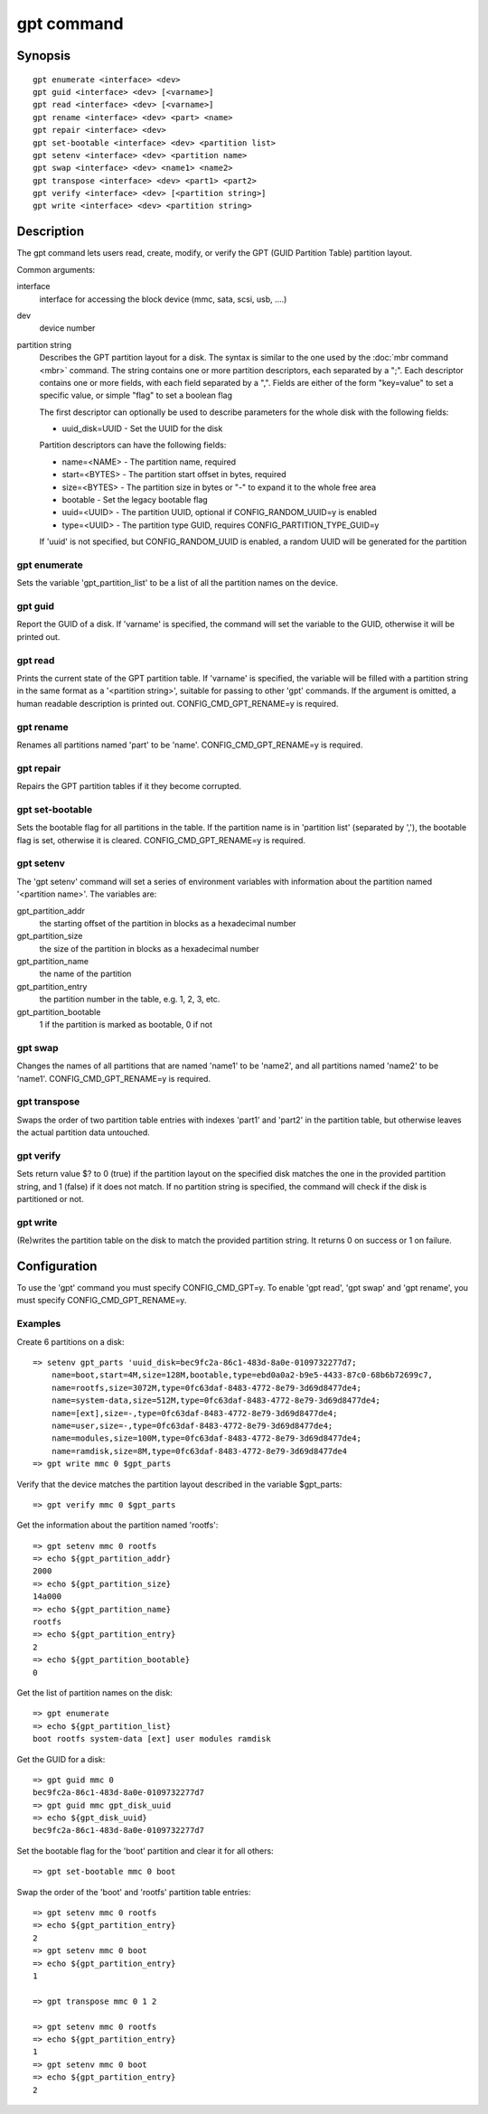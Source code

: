 .. SPDX-License-Identifier: GPL-2.0+

gpt command
===========

Synopsis
--------

::

    gpt enumerate <interface> <dev>
    gpt guid <interface> <dev> [<varname>]
    gpt read <interface> <dev> [<varname>]
    gpt rename <interface> <dev> <part> <name>
    gpt repair <interface> <dev>
    gpt set-bootable <interface> <dev> <partition list>
    gpt setenv <interface> <dev> <partition name>
    gpt swap <interface> <dev> <name1> <name2>
    gpt transpose <interface> <dev> <part1> <part2>
    gpt verify <interface> <dev> [<partition string>]
    gpt write <interface> <dev> <partition string>

Description
-----------

The gpt command lets users read, create, modify, or verify the GPT (GUID
Partition Table) partition layout.

Common arguments:

interface
    interface for accessing the block device (mmc, sata, scsi, usb, ....)

dev
    device number

partition string
    Describes the GPT partition layout for a disk.  The syntax is similar to
    the one used by the :doc:`mbr command <mbr>` command. The string contains
    one or more partition descriptors, each separated by a ";". Each descriptor
    contains one or more fields, with each field separated by a ",". Fields are
    either of the form "key=value" to set a specific value, or simple "flag" to
    set a boolean flag

    The first descriptor can optionally be used to describe parameters for the
    whole disk with the following fields:

    * uuid_disk=UUID - Set the UUID for the disk

    Partition descriptors can have the following fields:

    * name=<NAME> - The partition name, required
    * start=<BYTES> - The partition start offset in bytes, required
    * size=<BYTES> - The partition size in bytes or "-" to expand it to the whole free area
    * bootable - Set the legacy bootable flag
    * uuid=<UUID> - The partition UUID, optional if CONFIG_RANDOM_UUID=y is enabled
    * type=<UUID> - The partition type GUID, requires CONFIG_PARTITION_TYPE_GUID=y


    If 'uuid' is not specified, but CONFIG_RANDOM_UUID is enabled, a random UUID
    will be generated for the partition

gpt enumerate
~~~~~~~~~~~~~

Sets the variable 'gpt_partition_list' to be a list of all the partition names
on the device.

gpt guid
~~~~~~~~

Report the GUID of a disk. If 'varname' is specified, the command will set the
variable to the GUID, otherwise it will be printed out.

gpt read
~~~~~~~~

Prints the current state of the GPT partition table. If 'varname' is specified,
the variable will be filled with a partition string in the same format as a
'<partition string>', suitable for passing to other 'gpt' commands.  If the
argument is omitted, a human readable description is printed out.
CONFIG_CMD_GPT_RENAME=y is required.

gpt rename
~~~~~~~~~~

Renames all partitions named 'part' to be 'name'. CONFIG_CMD_GPT_RENAME=y is
required.

gpt repair
~~~~~~~~~~

Repairs the GPT partition tables if it they become corrupted.

gpt set-bootable
~~~~~~~~~~~~~~~~

Sets the bootable flag for all partitions in the table. If the partition name
is in 'partition list' (separated by ','), the bootable flag is set, otherwise
it is cleared. CONFIG_CMD_GPT_RENAME=y is required.

gpt setenv
~~~~~~~~~~

The 'gpt setenv' command will set a series of environment variables with
information about the partition named '<partition name>'. The variables are:

gpt_partition_addr
    the starting offset of the partition in blocks as a hexadecimal number

gpt_partition_size
    the size of the partition in blocks as a hexadecimal number

gpt_partition_name
    the name of the partition

gpt_partition_entry
    the partition number in the table, e.g. 1, 2, 3, etc.

gpt_partition_bootable
    1 if the partition is marked as bootable, 0 if not

gpt swap
~~~~~~~~

Changes the names of all partitions that are named 'name1' to be 'name2', and
all partitions named 'name2' to be 'name1'. CONFIG_CMD_GPT_RENAME=y is
required.

gpt transpose
~~~~~~~~~~~~~

Swaps the order of two partition table entries with indexes 'part1' and 'part2'
in the partition table, but otherwise leaves the actual partition data
untouched.

gpt verify
~~~~~~~~~~

Sets return value $? to 0 (true) if the partition layout on the
specified disk matches the one in the provided partition string, and 1 (false)
if it does not match. If no partition string is specified, the command will
check if the disk is partitioned or not.

gpt write
~~~~~~~~~

(Re)writes the partition table on the disk to match the provided
partition string. It returns 0 on success or 1 on failure.

Configuration
-------------

To use the 'gpt' command you must specify CONFIG_CMD_GPT=y. To enable 'gpt
read', 'gpt swap' and 'gpt rename', you must specify CONFIG_CMD_GPT_RENAME=y.

Examples
~~~~~~~~

Create 6 partitions on a disk::

    => setenv gpt_parts 'uuid_disk=bec9fc2a-86c1-483d-8a0e-0109732277d7;
        name=boot,start=4M,size=128M,bootable,type=ebd0a0a2-b9e5-4433-87c0-68b6b72699c7,
        name=rootfs,size=3072M,type=0fc63daf-8483-4772-8e79-3d69d8477de4;
        name=system-data,size=512M,type=0fc63daf-8483-4772-8e79-3d69d8477de4;
        name=[ext],size=-,type=0fc63daf-8483-4772-8e79-3d69d8477de4;
        name=user,size=-,type=0fc63daf-8483-4772-8e79-3d69d8477de4;
        name=modules,size=100M,type=0fc63daf-8483-4772-8e79-3d69d8477de4;
        name=ramdisk,size=8M,type=0fc63daf-8483-4772-8e79-3d69d8477de4
    => gpt write mmc 0 $gpt_parts


Verify that the device matches the partition layout described in the variable
$gpt_parts::

    => gpt verify mmc 0 $gpt_parts


Get the information about the partition named 'rootfs'::

    => gpt setenv mmc 0 rootfs
    => echo ${gpt_partition_addr}
    2000
    => echo ${gpt_partition_size}
    14a000
    => echo ${gpt_partition_name}
    rootfs
    => echo ${gpt_partition_entry}
    2
    => echo ${gpt_partition_bootable}
    0

Get the list of partition names on the disk::

    => gpt enumerate
    => echo ${gpt_partition_list}
    boot rootfs system-data [ext] user modules ramdisk

Get the GUID for a disk::

    => gpt guid mmc 0
    bec9fc2a-86c1-483d-8a0e-0109732277d7
    => gpt guid mmc gpt_disk_uuid
    => echo ${gpt_disk_uuid}
    bec9fc2a-86c1-483d-8a0e-0109732277d7

Set the bootable flag for the 'boot' partition and clear it for all others::

    => gpt set-bootable mmc 0 boot

Swap the order of the 'boot' and 'rootfs' partition table entries::

    => gpt setenv mmc 0 rootfs
    => echo ${gpt_partition_entry}
    2
    => gpt setenv mmc 0 boot
    => echo ${gpt_partition_entry}
    1

    => gpt transpose mmc 0 1 2

    => gpt setenv mmc 0 rootfs
    => echo ${gpt_partition_entry}
    1
    => gpt setenv mmc 0 boot
    => echo ${gpt_partition_entry}
    2

